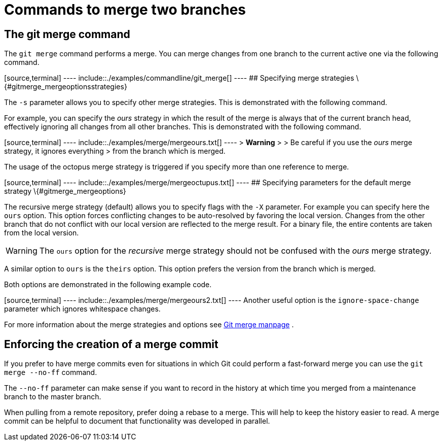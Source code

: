 [[gitmergecommand_branches]]
= Commands to merge two branches

[[gitmergecommand_branches]]
== The git merge command

The `git merge` command performs a merge. You can merge changes from one
branch to the current active one via the following command.

[source,terminal] ---- include::./examples/commandline/git_merge[] ----
## Specifying merge strategies \{#gitmerge_mergeoptionsstrategies}

The `-s` parameter allows you to specify other merge strategies. This is
demonstrated with the following command.

For example, you can specify the _ours_ strategy in which the result of
the merge is always that of the current branch head, effectively
ignoring all changes from all other branches. This is demonstrated with
the following command.

[source,terminal] ---- include::./examples/merge/mergeours.txt[] ---- >
*Warning* > > Be careful if you use the _ours_ merge strategy, it
ignores everything > from the branch which is merged.

The usage of the octopus merge strategy is triggered if you specify more
than one reference to merge.

[source,terminal] ---- include::./examples/merge/mergeoctupus.txt[] ----
## Specifying parameters for the default merge strategy
\{#gitmerge_mergeoptions}

The recursive merge strategy (default) allows you to specify flags with
the `-X` parameter. For example you can specify here the `ours` option.
This option forces conflicting changes to be auto-resolved by favoring
the local version. Changes from the other branch that do not conflict
with our local version are reflected to the merge result. For a binary
file, the entire contents are taken from the local version.

[WARNING]
====
The `ours` option for the _recursive_ merge strategy should not be
confused with the _ours_ merge strategy.
====

A similar option to `ours` is the `theirs` option. This option prefers
the version from the branch which is merged.

Both options are demonstrated in the following example code.

[source,terminal] ---- include::./examples/merge/mergeours2.txt[] ----
Another useful option is the `ignore-space-change` parameter which
ignores whitespace changes.

For more information about the merge strategies and options see
https://www.kernel.org/pub/software/scm/git/docs/git-merge.html[Git
merge manpage] .

[[gitmerge_forcemergecommit]]
== Enforcing the creation of a merge commit

If you prefer to have merge commits even for situations in which Git
could perform a fast-forward merge you can use the `git merge --no-ff`
command.

The `--no-ff` parameter can make sense if you want to record in the
history at which time you merged from a maintenance branch to the master
branch.

When pulling from a remote repository, prefer doing a rebase to a merge.
This will help to keep the history easier to read. A merge commit can be
helpful to document that functionality was developed in parallel.
